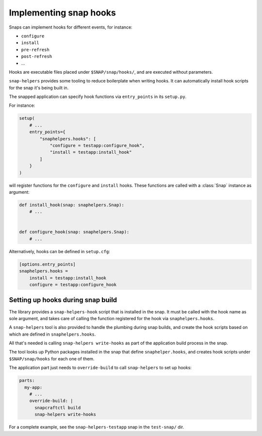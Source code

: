 Implementing snap hooks
=======================

Snaps can implement hooks for different events, for instance:

- ``configure``
- ``install``
- ``pre-refresh``
- ``post-refresh``
- ...

Hooks are executable files placed under ``$SNAP/snap/hooks/``, and are executed
without parameters.

``snap-helpers`` provides some tooling to reduce boilerplate when writing
hooks. It can automatically install hook scripts for the snap it's being built in.

The snapped application can specify hook functions via ``entry_points`` in its
``setup.py``.

For instance:

.. code:: python

   setup(
       # ...
       entry_points={
           "snaphelpers.hooks": [
               "configure = testapp:configure_hook",
               "install = testapp:install_hook"
           ]
       }
   )

will register functions for the ``configure`` and ``install`` hooks.
These functions are called with a :class:`Snap` instance as argument:

.. code:: python

   def install_hook(snap: snaphelpers.Snap):
       # ...


   def configure_hook(snap: snaphelpers.Snap):
       # ...


Alternatively, hooks can be defined in ``setup.cfg``:

.. code:: ini

   [options.entry_points]
   snaphelpers.hooks =
       install = testapp:install_hook
       configure = testapp:configure_hook


Setting up hooks during snap build
----------------------------------

The library provides a ``snap-helpers-hook`` script that is installed in the
snap. It must be called with the hook name as sole argument, and takes care of
calling the function registered for the hook via ``snaphelpers.hooks``.

A ``snap-helpers`` tool is also provided to handle the plumbing during snap
builds, and create the hook scripts based on which are defined in ``snaphelpers.hooks``.

All that's needed is calling ``snap-helpers write-hooks`` as part of the
application build process in the snap.

The tool looks up Python packages installed in the snap that define
``snaphelper.hooks``, and creates hook scripts under ``$SNAP/snap/hooks`` for
each one of them.

The application part just needs to ``override-build`` to call ``snap-helpers``
to set up hooks:

.. code:: yaml

   parts:
     my-app:
       # ...
       override-build: |
         snapcraftctl build
         snap-helpers write-hooks


For a complete example, see the ``snap-helpers-testapp`` snap in the
``test-snap/`` dir.
